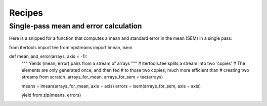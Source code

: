 .. _recipes:

*******
Recipes
*******

Single-pass mean and error calculation
--------------------------------------

Here is a snipped for a function that computes a mean
and standard error in the mean (SEM) in a single pass::

from itertools import tee
from npstreams import imean, isem

def mean_and_error(arrays, axis = -1):
    """ Yields (mean, error) pairs from a stream of arrays """
    # itertools.tee splits a stream into two 'copies'
    # The elements are only generated once, and then fed
    # to those two copies; much more efficient than
    # creating two streams from scratch.
    arrays_for_mean, arrays_for_sem = tee(arrays)

    means = imean(arrays_for_mean, axis = axis)
    errors = isem(arrays_for_sem, axis = axis)

    yield from zip(means, errors)